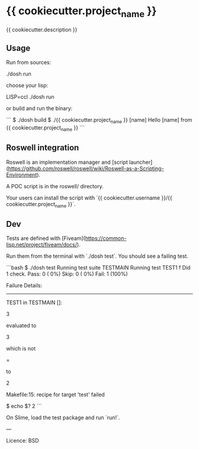 * {{ cookiecutter.project_name }}

{{ cookiecutter.description }}

** Usage

Run from sources:

    ./dosh run
    # aka sbcl --load run.lisp

choose your lisp:

    LISP=ccl ./dosh run

or build and run the binary:

```
$ ./dosh build
$ ./{{ cookiecutter.project_name }} [name]
Hello [name] from {{ cookiecutter.project_name }}
```

** Roswell integration

Roswell is an implementation manager and [script launcher](https://github.com/roswell/roswell/wiki/Roswell-as-a-Scripting-Environment).

A POC script is in the roswell/ directory.

Your users can install the script with `{{ cookiecutter.username }}/{{ cookiecutter.project_name }}`.

** Dev

Tests are defined with [Fiveam](https://common-lisp.net/project/fiveam/docs/).

Run them from the terminal with `./dosh test`. You should see a failing test.

```bash
$ ./dosh test
Running test suite TESTMAIN
 Running test TEST1 f
 Did 1 check.
    Pass: 0 ( 0%)
    Skip: 0 ( 0%)
    Fail: 1 (100%)

 Failure Details:
 --------------------------------
 TEST1 in TESTMAIN []:

3

 evaluated to

3

 which is not

=

 to

2

Makefile:15: recipe for target 'test' failed

$ echo $?
2
```

On Slime, load the test package and run `run!`.

---

Licence: BSD
